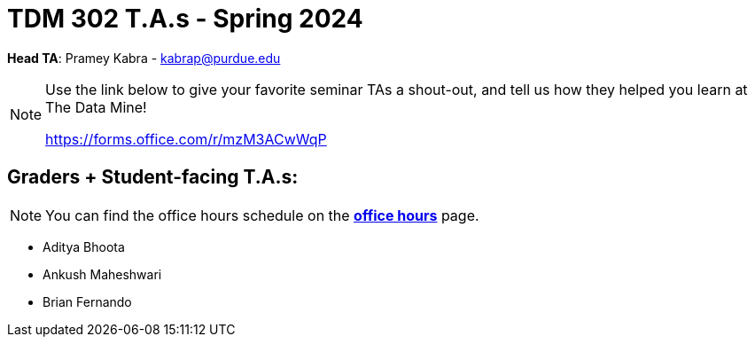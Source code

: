= TDM 302 T.A.s - Spring 2024

*Head TA*: Pramey Kabra - kabrap@purdue.edu

[NOTE]
====
Use the link below to give your favorite seminar TAs a shout-out, and tell us how they helped you learn at The Data Mine!

https://forms.office.com/r/mzM3ACwWqP
====

== Graders + Student-facing T.A.s:

[NOTE]
====
You can find the office hours schedule on the xref:spring2024/office_hours_302.adoc[*office hours*] page.
====

- Aditya Bhoota
- Ankush Maheshwari
- Brian Fernando
